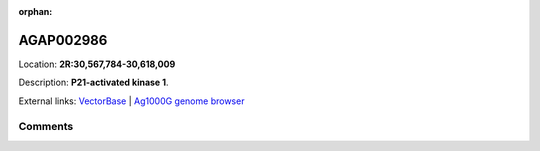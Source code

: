 :orphan:



AGAP002986
==========

Location: **2R:30,567,784-30,618,009**



Description: **P21-activated kinase 1**.

External links:
`VectorBase <https://www.vectorbase.org/Anopheles_gambiae/Gene/Summary?g=AGAP002986>`_ |
`Ag1000G genome browser <https://www.malariagen.net/apps/ag1000g/phase1-AR3/index.html?genome_region=2R:30567784-30618009#genomebrowser>`_





Comments
--------


.. raw:: html

    <div id="disqus_thread"></div>
    <script>
    
    var disqus_config = function () {
        this.page.identifier = '/gene/AGAP002986';
    };
    
    (function() { // DON'T EDIT BELOW THIS LINE
    var d = document, s = d.createElement('script');
    s.src = 'https://agam-selection-atlas.disqus.com/embed.js';
    s.setAttribute('data-timestamp', +new Date());
    (d.head || d.body).appendChild(s);
    })();
    </script>
    <noscript>Please enable JavaScript to view the <a href="https://disqus.com/?ref_noscript">comments.</a></noscript>


